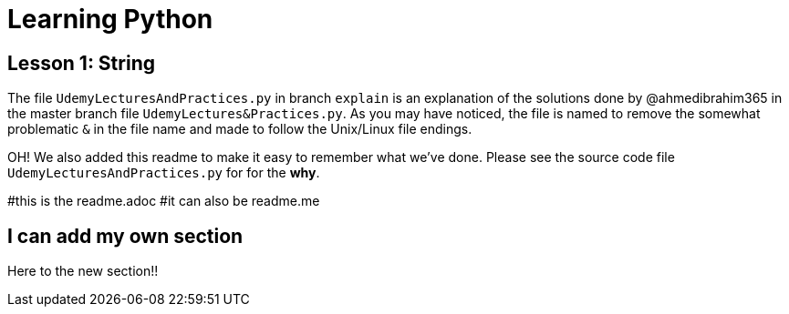 = Learning Python

== Lesson 1: String

The file `UdemyLecturesAndPractices.py` in branch `explain` is an explanation of the solutions done by @ahmedibrahim365 in the master branch file `UdemyLectures&Practices.py`. As you may have noticed, the file is named to remove the somewhat problematic `&` in the file name and made to follow the Unix/Linux file endings.

OH! We also added this readme to make it easy to remember what we've done. Please see the source code file `UdemyLecturesAndPractices.py` for for the **why**.

#this is the readme.adoc
#it can also be readme.me

== I can add my own section

Here to the new section!!

